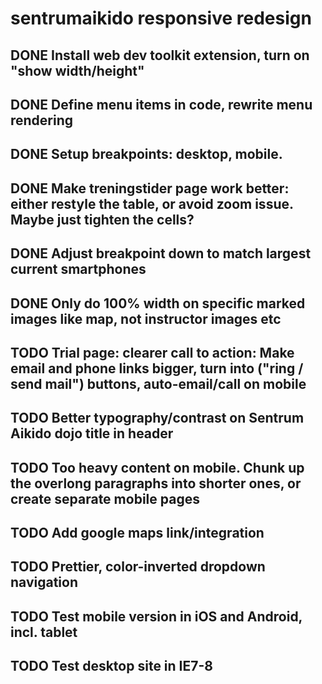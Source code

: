 * sentrumaikido responsive redesign
** DONE Install web dev toolkit extension, turn on "show width/height"
** DONE Define menu items in code, rewrite menu rendering
** DONE Setup breakpoints: desktop, mobile.
** DONE Make treningstider page work better: either restyle the table, or avoid zoom issue. Maybe just tighten the cells?
** DONE Adjust breakpoint down to match largest current smartphones
** DONE Only do 100% width on specific marked images like map, not instructor images etc
** TODO Trial page: clearer call to action: Make email and phone links bigger, turn into ("ring / send mail") buttons, auto-email/call on mobile
** TODO Better typography/contrast on Sentrum Aikido dojo title in header
** TODO Too heavy content on mobile. Chunk up the overlong paragraphs into shorter ones, or create separate mobile pages
** TODO Add google maps link/integration
** TODO Prettier, color-inverted dropdown navigation
** TODO Test mobile version in iOS and Android, incl. tablet
** TODO Test desktop site in IE7-8
